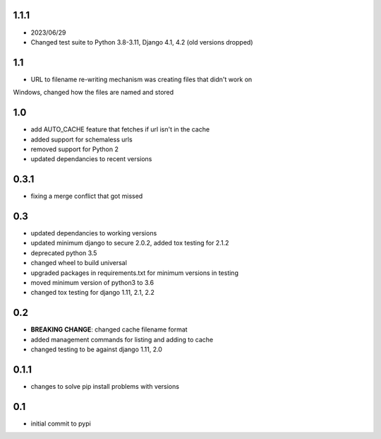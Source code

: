 1.1.1
=====

* 2023/06/29
* Changed test suite to Python 3.8-3.11, Django 4.1, 4.2 (old versions dropped)

1.1
===

* URL to filename re-writing mechanism was creating files that didn't work on
Windows, changed how the files are named and stored

1.0
===

* add AUTO_CACHE feature that fetches if url isn't in the cache
* added support for schemaless urls
* removed support for Python 2
* updated dependancies to recent versions


0.3.1
=====

* fixing a merge conflict that got missed

0.3
===

* updated dependancies to working versions
* updated minimum django to secure 2.0.2, added tox testing for 2.1.2
* deprecated python 3.5
* changed wheel to build universal
* upgraded packages in requirements.txt for minimum versions in testing
* moved minimum version of python3 to 3.6
* changed tox testing for django 1.11, 2.1, 2.2

0.2
===

* **BREAKING CHANGE**: changed cache filename format
* added management commands for listing and adding to cache
* changed testing to be against django 1.11, 2.0 

0.1.1
=====

* changes to solve pip install problems with versions

0.1
===

* initial commit to pypi

